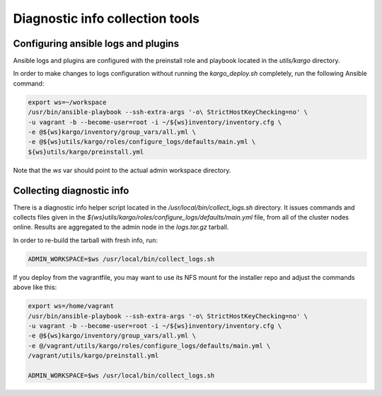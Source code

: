 Diagnostic info collection tools
================================

Configuring ansible logs and plugins
------------------------------------

Ansible logs and plugins are configured with the preinstall role and playbook
located in the `utils/kargo` directory.

In order to make changes to logs configuration without running the
`kargo_deploy.sh` completely, run the following Ansible command:

.. code:: sh

      export ws=~/workspace
      /usr/bin/ansible-playbook --ssh-extra-args '-o\ StrictHostKeyChecking=no' \
      -u vagrant -b --become-user=root -i ~/${ws}inventory/inventory.cfg \
      -e @${ws}kargo/inventory/group_vars/all.yml \
      -e @${ws}utils/kargo/roles/configure_logs/defaults/main.yml \
      ${ws}utils/kargo/preinstall.yml

Note that the `ws` var should point to the actual admin workspace directory.

Collecting diagnostic info
--------------------------

There is a diagnostic info helper script located in the
`/usr/local/bin/collect_logs.sh` directory. It issues commands and collects
files given in the `${ws}utils/kargo/roles/configure_logs/defaults/main.yml`
file, from all of the cluster nodes online. Results are aggregated to the
admin node in the `logs.tar.gz` tarball.

In order to re-build the tarball with fresh info, run:

.. code:: sh

      ADMIN_WORKSPACE=$ws /usr/local/bin/collect_logs.sh

If you deploy from the vagrantfile, you may want to use its NFS mount for
the installer repo and adjust the commands above like this:

.. code:: sh

      export ws=/home/vagrant
      /usr/bin/ansible-playbook --ssh-extra-args '-o\ StrictHostKeyChecking=no' \
      -u vagrant -b --become-user=root -i ~/${ws}inventory/inventory.cfg \
      -e @${ws}kargo/inventory/group_vars/all.yml \
      -e @/vagrant/utils/kargo/roles/configure_logs/defaults/main.yml \
      /vagrant/utils/kargo/preinstall.yml

      ADMIN_WORKSPACE=$ws /usr/local/bin/collect_logs.sh
